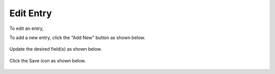 .. This is a comment. Note how any initial comments are moved by
   transforms to after the document title, subtitle, and docinfo.

.. demo.rst from: http://docutils.sourceforge.net/docs/user/rst/demo.txt

.. |EXAMPLE| image:: static/yi_jing_01_chien.jpg
   :width: 1em

***************************
Edit Entry
***************************

To edit an entry, 

To add a new entry, click the "Add New" button as shown below.

      .. image:: ../create/_static/edit-new.png

      
Update the desired field(s) as shown below.  


      .. image:: ../create/_static/add-new-2.png
      
  
Click the Save icon as shown below.  


      .. image:: ../create/_static/add-new-3.png   
